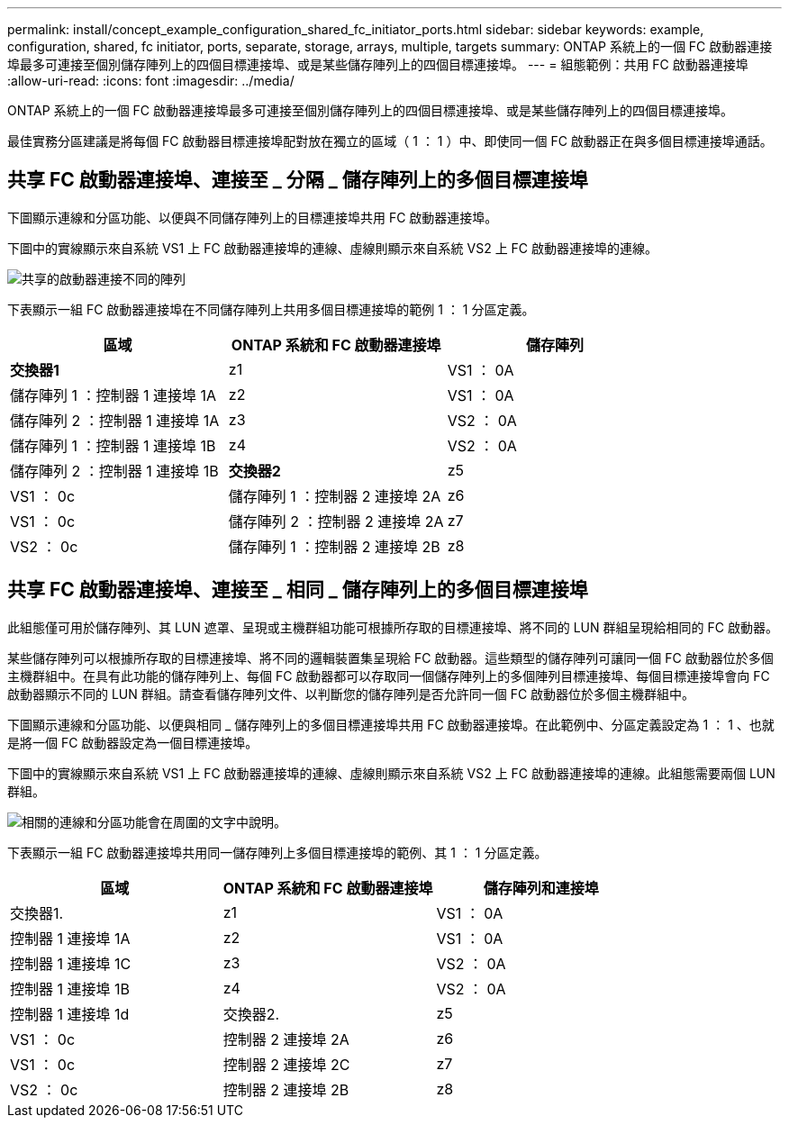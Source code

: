 ---
permalink: install/concept_example_configuration_shared_fc_initiator_ports.html 
sidebar: sidebar 
keywords: example, configuration, shared, fc initiator, ports, separate, storage, arrays, multiple, targets 
summary: ONTAP 系統上的一個 FC 啟動器連接埠最多可連接至個別儲存陣列上的四個目標連接埠、或是某些儲存陣列上的四個目標連接埠。 
---
= 組態範例：共用 FC 啟動器連接埠
:allow-uri-read: 
:icons: font
:imagesdir: ../media/


[role="lead"]
ONTAP 系統上的一個 FC 啟動器連接埠最多可連接至個別儲存陣列上的四個目標連接埠、或是某些儲存陣列上的四個目標連接埠。

最佳實務分區建議是將每個 FC 啟動器目標連接埠配對放在獨立的區域（ 1 ： 1 ）中、即使同一個 FC 啟動器正在與多個目標連接埠通話。



== 共享 FC 啟動器連接埠、連接至 _ 分隔 _ 儲存陣列上的多個目標連接埠

下圖顯示連線和分區功能、以便與不同儲存陣列上的目標連接埠共用 FC 啟動器連接埠。

下圖中的實線顯示來自系統 VS1 上 FC 啟動器連接埠的連線、虛線則顯示來自系統 VS2 上 FC 啟動器連接埠的連線。

image::../media/shared_initiator_ports_different_arrays.gif[共享的啟動器連接不同的陣列]

下表顯示一組 FC 啟動器連接埠在不同儲存陣列上共用多個目標連接埠的範例 1 ： 1 分區定義。

|===
| 區域 | ONTAP 系統和 FC 啟動器連接埠 | 儲存陣列 


 a| 
*交換器1*



 a| 
z1
 a| 
VS1 ： 0A
 a| 
儲存陣列 1 ：控制器 1 連接埠 1A



 a| 
z2
 a| 
VS1 ： 0A
 a| 
儲存陣列 2 ：控制器 1 連接埠 1A



 a| 
z3
 a| 
VS2 ： 0A
 a| 
儲存陣列 1 ：控制器 1 連接埠 1B



 a| 
z4
 a| 
VS2 ： 0A
 a| 
儲存陣列 2 ：控制器 1 連接埠 1B



 a| 
*交換器2*



 a| 
z5
 a| 
VS1 ： 0c
 a| 
儲存陣列 1 ：控制器 2 連接埠 2A



 a| 
z6
 a| 
VS1 ： 0c
 a| 
儲存陣列 2 ：控制器 2 連接埠 2A



 a| 
z7
 a| 
VS2 ： 0c
 a| 
儲存陣列 1 ：控制器 2 連接埠 2B



 a| 
z8
 a| 
VS2 ： 0c
 a| 
儲存陣列 2 ：控制器 2 連接埠 2B

|===


== 共享 FC 啟動器連接埠、連接至 _ 相同 _ 儲存陣列上的多個目標連接埠

此組態僅可用於儲存陣列、其 LUN 遮罩、呈現或主機群組功能可根據所存取的目標連接埠、將不同的 LUN 群組呈現給相同的 FC 啟動器。

某些儲存陣列可以根據所存取的目標連接埠、將不同的邏輯裝置集呈現給 FC 啟動器。這些類型的儲存陣列可讓同一個 FC 啟動器位於多個主機群組中。在具有此功能的儲存陣列上、每個 FC 啟動器都可以存取同一個儲存陣列上的多個陣列目標連接埠、每個目標連接埠會向 FC 啟動器顯示不同的 LUN 群組。請查看儲存陣列文件、以判斷您的儲存陣列是否允許同一個 FC 啟動器位於多個主機群組中。

下圖顯示連線和分區功能、以便與相同 _ 儲存陣列上的多個目標連接埠共用 FC 啟動器連接埠。在此範例中、分區定義設定為 1 ： 1 、也就是將一個 FC 啟動器設定為一個目標連接埠。

下圖中的實線顯示來自系統 VS1 上 FC 啟動器連接埠的連線、虛線則顯示來自系統 VS2 上 FC 啟動器連接埠的連線。此組態需要兩個 LUN 群組。

image::../media/shared_initiator_ports_same_array.gif[相關的連線和分區功能會在周圍的文字中說明。]

下表顯示一組 FC 啟動器連接埠共用同一儲存陣列上多個目標連接埠的範例、其 1 ： 1 分區定義。

|===
| 區域 | ONTAP 系統和 FC 啟動器連接埠 | 儲存陣列和連接埠 


 a| 
交換器1.



 a| 
z1
 a| 
VS1 ： 0A
 a| 
控制器 1 連接埠 1A



 a| 
z2
 a| 
VS1 ： 0A
 a| 
控制器 1 連接埠 1C



 a| 
z3
 a| 
VS2 ： 0A
 a| 
控制器 1 連接埠 1B



 a| 
z4
 a| 
VS2 ： 0A
 a| 
控制器 1 連接埠 1d



 a| 
交換器2.



 a| 
z5
 a| 
VS1 ： 0c
 a| 
控制器 2 連接埠 2A



 a| 
z6
 a| 
VS1 ： 0c
 a| 
控制器 2 連接埠 2C



 a| 
z7
 a| 
VS2 ： 0c
 a| 
控制器 2 連接埠 2B



 a| 
z8
 a| 
VS2 ： 0c
 a| 
控制器 2 連接埠 2D

|===
